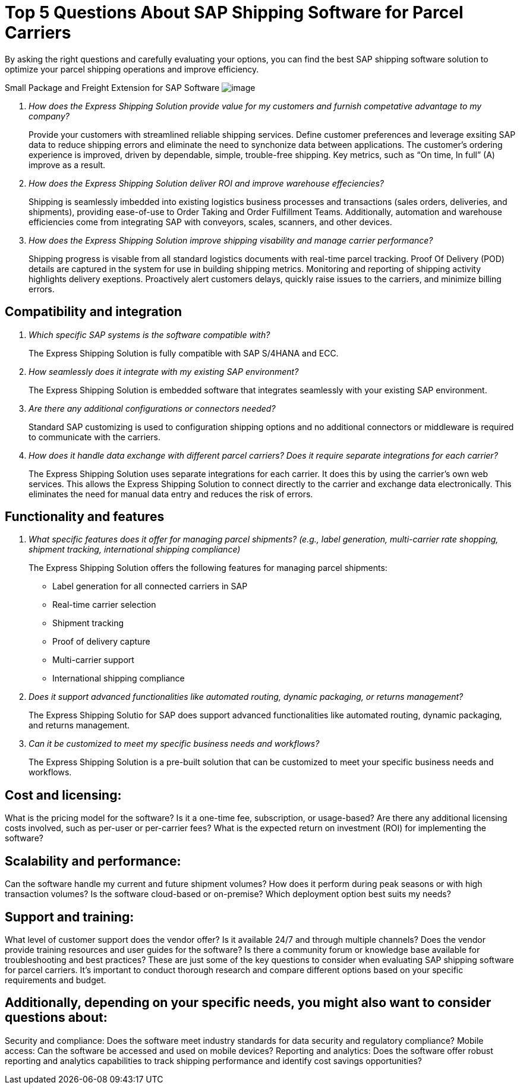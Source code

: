 = Top 5 Questions About SAP Shipping Software for Parcel Carriers
:showtitle:
:page-navtitle: FAQs
:page-excerpt: Common questions about the Express Shipping Solution are raised and answered here.
:page-root: ../../../
:imagesdir: ../assets
:data-uri: // Embed images directly into the document by setting the data-uri document attribute.
:homepage: https://erp-parcel-shipping-extension.com/

+++
<script type="application/ld+json">
{
    "@context": "https://schema.org",
    "@type": "QAPage",
    "mainEntity": {
      "@type": "Question",
      "name": "What does Google mean by E-A-T.",
      "text": "Within the past few years, Google has started talking a lot about E-A-T in regards to SEO.",
      "answerCount": 1,
      "dateCreated": "2019-08-10T21:11Z",
      "author": {
        "@type": "Person",
        "name": "Patrick Coombe"
      },
      "acceptedAnswer": {
        "@type": "Answer",
        "text": "In SEO, E-A-T stands for expertise, authority, and trustworthiness. It is a term derived directly from Google's own quality raters guidelines.",
        "upvotecount": 1,
        "dateCreated": "2019-08-12T21:11Z",
        "url": "https://elite-strategies.com/learn-seo/on-page-seo/eat-ymyl/",
        "author": {
          "@type": "Person",
          "name": "Patrick Coombe"
        }
      }
    }
  }
  </script>
  +++

By asking the right questions and carefully evaluating your options, you can find the best SAP shipping software solution to optimize your parcel shipping operations and improve efficiency.

Small Package and Freight Extension for SAP Software
image:trucks/truck-06.jpg[image]

[qanda]
How does the Express Shipping Solution provide value for my customers and furnish competative advantage to my company?::

Provide your customers with streamlined reliable shipping services.
Define customer preferences and leverage exsiting SAP data to reduce
shipping errors and eliminate the need to synchonize data between
applications. The customer's ordering experience is improved, driven by dependable, simple, trouble-free shipping. Key metrics, such as “On time, In full” (A) improve as a result.

How does the Express Shipping Solution deliver ROI and improve warehouse effeciencies?::

Shipping is seamlessly imbedded into existing logistics business processes and transactions (sales orders, deliveries, and shipments), providing ease-of-use to Order Taking and Order Fulfillment Teams.  Additionally, automation and warehouse efficiencies come from integrating SAP with conveyors, scales, scanners, and other devices.

How does the Express Shipping Solution improve shipping visability and manage carrier performance?::

Shipping progress is visable from all standard logistics documents with real-time parcel tracking. Proof Of Delivery (POD) details are captured in the system for use in building shipping metrics. Monitoring and reporting of shipping activity highlights delivery exeptions.  Proactively alert customers delays, quickly raise issues to the carriers, and minimize billing errors.




== Compatibility and integration

[qanda]
Which specific SAP systems is the software compatible with?::

The Express Shipping Solution is fully compatible with SAP S/4HANA and ECC.

How seamlessly does it integrate with my existing SAP environment?::

The Express Shipping Solution is embedded software that integrates seamlessly with your existing SAP environment.  

Are there any additional configurations or connectors needed?::

Standard SAP customizing is used to configuration shipping options and no additional connectors or middleware is required to communicate with the carriers.


How does it handle data exchange with different parcel carriers? Does it require separate integrations for each carrier?::

The Express Shipping Solution uses separate integrations for each carrier. It does this by using the carrier's own web services. This allows the Express Shipping Solution to connect directly to the carrier and exchange data electronically. This eliminates the need for manual data entry and reduces the risk of errors.

== Functionality and features

[qanda]
What specific features does it offer for managing parcel shipments? (e.g., label generation, multi-carrier rate shopping, shipment tracking, international shipping compliance)::

The Express Shipping Solution offers the following features for managing parcel shipments:

- Label generation for all connected carriers in SAP

- Real-time carrier selection

- Shipment tracking

- Proof of delivery capture

- Multi-carrier support

- International shipping compliance

Does it support advanced functionalities like automated routing, dynamic packaging, or returns management?::

The Express Shipping Solutio for SAP does support advanced functionalities like automated routing, dynamic packaging, and returns management.

Can it be customized to meet my specific business needs and workflows?::

The Express Shipping Solution is a pre-built solution that can be customized to meet your specific business needs and workflows.

== Cost and licensing:

[qanda]
What is the pricing model for the software? Is it a one-time fee, subscription, or usage-based?
Are there any additional licensing costs involved, such as per-user or per-carrier fees?
What is the expected return on investment (ROI) for implementing the software?

== Scalability and performance:

[qanda]
Can the software handle my current and future shipment volumes?
How does it perform during peak seasons or with high transaction volumes?
Is the software cloud-based or on-premise? Which deployment option best suits my needs?

== Support and training:

[qanda]
What level of customer support does the vendor offer? Is it available 24/7 and through multiple channels?
Does the vendor provide training resources and user guides for the software?
Is there a community forum or knowledge base available for troubleshooting and best practices?
These are just some of the key questions to consider when evaluating SAP shipping software for parcel carriers. It's important to conduct thorough research and compare different options based on your specific requirements and budget.

== Additionally, depending on your specific needs, you might also want to consider questions about:

[qanda]
Security and compliance: Does the software meet industry standards for data security and regulatory compliance?
Mobile access: Can the software be accessed and used on mobile devices?
Reporting and analytics: Does the software offer robust reporting and analytics capabilities to track shipping performance and identify cost savings opportunities?
